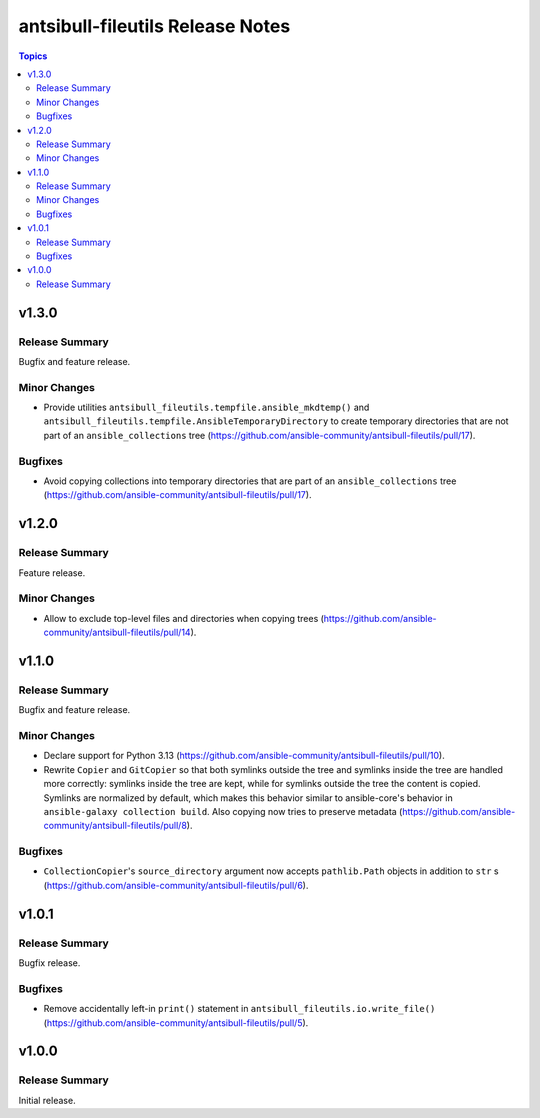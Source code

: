 =================================
antsibull-fileutils Release Notes
=================================

.. contents:: Topics

v1.3.0
======

Release Summary
---------------

Bugfix and feature release.

Minor Changes
-------------

- Provide utilities ``antsibull_fileutils.tempfile.ansible_mkdtemp()`` and ``antsibull_fileutils.tempfile.AnsibleTemporaryDirectory`` to create temporary directories that are not part of an ``ansible_collections`` tree (https://github.com/ansible-community/antsibull-fileutils/pull/17).

Bugfixes
--------

- Avoid copying collections into temporary directories that are part of an ``ansible_collections`` tree (https://github.com/ansible-community/antsibull-fileutils/pull/17).

v1.2.0
======

Release Summary
---------------

Feature release.

Minor Changes
-------------

- Allow to exclude top-level files and directories when copying trees (https://github.com/ansible-community/antsibull-fileutils/pull/14).

v1.1.0
======

Release Summary
---------------

Bugfix and feature release.

Minor Changes
-------------

- Declare support for Python 3.13 (https://github.com/ansible-community/antsibull-fileutils/pull/10).
- Rewrite ``Copier`` and ``GitCopier`` so that both symlinks outside the tree and symlinks inside the tree are handled more correctly: symlinks inside the tree are kept, while for symlinks outside the tree the content is copied. Symlinks are normalized by default, which makes this behavior similar to ansible-core's behavior in ``ansible-galaxy collection build``. Also copying now tries to preserve metadata (https://github.com/ansible-community/antsibull-fileutils/pull/8).

Bugfixes
--------

- ``CollectionCopier``'s ``source_directory`` argument now accepts ``pathlib.Path`` objects in addition to ``str`` s (https://github.com/ansible-community/antsibull-fileutils/pull/6).

v1.0.1
======

Release Summary
---------------

Bugfix release.

Bugfixes
--------

- Remove accidentally left-in ``print()`` statement in ``antsibull_fileutils.io.write_file()`` (https://github.com/ansible-community/antsibull-fileutils/pull/5).

v1.0.0
======

Release Summary
---------------

Initial release.
